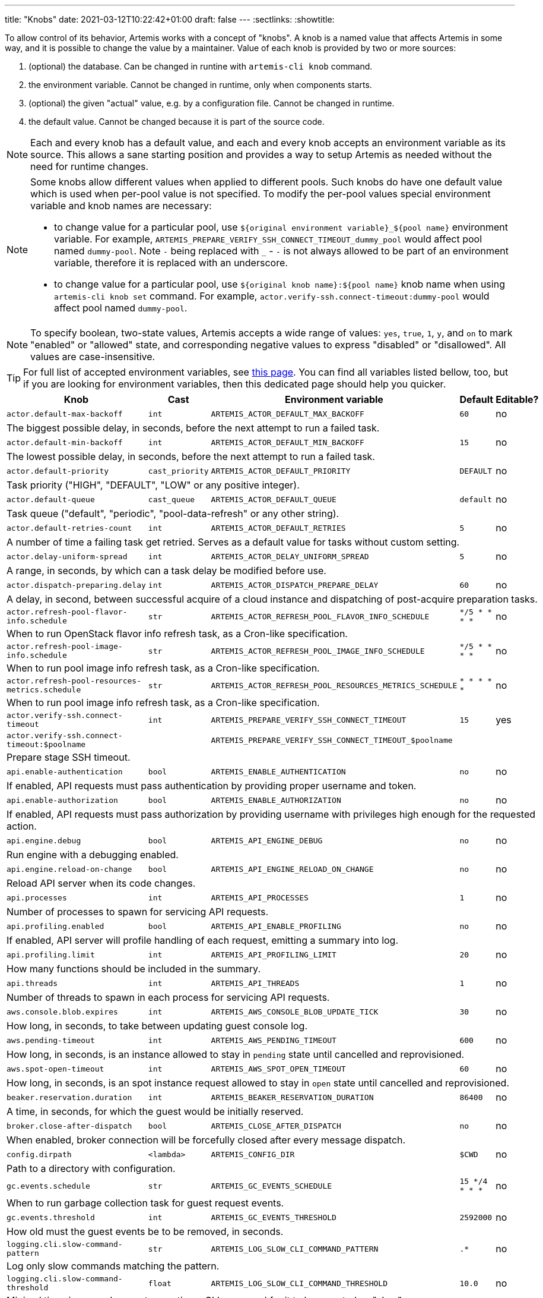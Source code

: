 ---
title: "Knobs"
date: 2021-03-12T10:22:42+01:00
draft: false
---
:sectlinks:
:showtitle:

To allow control of its behavior, Artemis works with a concept of "knobs". A knob is a named value that affects Artemis
in some way, and it is possible to change the value by a maintainer. Value of each knob is provided by two or more
sources:

1. (optional) the database. Can be changed in runtine with `artemis-cli knob` command.
2. the environment variable. Cannot be changed in runtime, only when components starts.
3. (optional) the given "actual" value, e.g. by a configuration file. Cannot be changed in runtime.
4. the default value. Cannot be changed because it is part of the source code.

[NOTE]
====
Each and every knob has a default value, and each and every knob accepts an environment variable as its source. This
allows a sane starting position and provides a way to setup Artemis as needed without the need for runtime changes.
====

[NOTE]
====
Some knobs allow different values when applied to different pools. Such knobs do have one default value which is
used when per-pool value is not specified. To modify the per-pool values special environment variable and knob names are
necessary:

* to change value for a particular pool, use `${original environment variable}_${pool name}` environment
variable. For example, `ARTEMIS_PREPARE_VERIFY_SSH_CONNECT_TIMEOUT_dummy_pool` would affect pool named `dummy-pool`.
Note `-` being replaced with `_` - `-` is not always allowed to be part of an environment variable, therefore it is
replaced with an underscore.
* to change value for a particular pool, use `${original knob name}:${pool name}` knob name when using `artemis-cli knob
set` command. For example, `actor.verify-ssh.connect-timeout:dummy-pool` would affect pool named `dummy-pool`.
====

[NOTE]
====
To specify boolean, two-state values, Artemis accepts a wide range of values: `yes`, `true`, `1`, `y`, and `on` to mark
"enabled" or "allowed" state, and corresponding negative values to express "disabled" or "disallowed". All values are
case-insensitive.
====

[TIP]
====
For full list of accepted environment variables, see xref:environment-variables.adoc[this page]. You can find all
variables listed bellow, too, but if you are looking for environment variables, then this dedicated page should help you
quicker.
====

[%header,cols="2,1,2,3,1"]
|===
|Knob
|Cast
|Environment variable
|Default
|Editable?


|`actor.default-max-backoff`
|`int`
|`ARTEMIS_ACTOR_DEFAULT_MAX_BACKOFF`
|`60`
|no



5+|The biggest possible delay, in seconds, before the next attempt to run a failed task.

|`actor.default-min-backoff`
|`int`
|`ARTEMIS_ACTOR_DEFAULT_MIN_BACKOFF`
|`15`
|no



5+|The lowest possible delay, in seconds, before the next attempt to run a failed task.

|`actor.default-priority`
|`cast_priority`
|`ARTEMIS_ACTOR_DEFAULT_PRIORITY`
|`DEFAULT`
|no



5+|Task priority ("HIGH", "DEFAULT", "LOW" or any positive integer).

|`actor.default-queue`
|`cast_queue`
|`ARTEMIS_ACTOR_DEFAULT_QUEUE`
|`default`
|no



5+|Task queue ("default", "periodic", "pool-data-refresh" or any other string).

|`actor.default-retries-count`
|`int`
|`ARTEMIS_ACTOR_DEFAULT_RETRIES`
|`5`
|no



5+|A number of time a failing task get retried. Serves as a default value for tasks without custom setting.

|`actor.delay-uniform-spread`
|`int`
|`ARTEMIS_ACTOR_DELAY_UNIFORM_SPREAD`
|`5`
|no



5+|A range, in seconds, by which can a task delay be modified before use.

|`actor.dispatch-preparing.delay`
|`int`
|`ARTEMIS_ACTOR_DISPATCH_PREPARE_DELAY`
|`60`
|no



5+|A delay, in second, between successful acquire of a cloud instance
and dispatching of post-acquire preparation tasks.

|`actor.refresh-pool-flavor-info.schedule`
|`str`
|`ARTEMIS_ACTOR_REFRESH_POOL_FLAVOR_INFO_SCHEDULE`
|`*/5 * * * *`
|no



5+|When to run OpenStack flavor info refresh task, as a Cron-like specification.

|`actor.refresh-pool-image-info.schedule`
|`str`
|`ARTEMIS_ACTOR_REFRESH_POOL_IMAGE_INFO_SCHEDULE`
|`*/5 * * * *`
|no



5+|When to run pool image info refresh task, as a Cron-like specification.

|`actor.refresh-pool-resources-metrics.schedule`
|`str`
|`ARTEMIS_ACTOR_REFRESH_POOL_RESOURCES_METRICS_SCHEDULE`
|`* * * * *`
|no



5+|When to run pool image info refresh task, as a Cron-like specification.

|`actor.verify-ssh.connect-timeout`
|`int`
|`ARTEMIS_PREPARE_VERIFY_SSH_CONNECT_TIMEOUT`
|`15`
|yes


|`actor.verify-ssh.connect-timeout:$poolname`
|
|`ARTEMIS_PREPARE_VERIFY_SSH_CONNECT_TIMEOUT_$poolname`
|
|


5+|Prepare stage SSH timeout.

|`api.enable-authentication`
|`bool`
|`ARTEMIS_ENABLE_AUTHENTICATION`
|`no`
|no



5+|If enabled, API requests must pass authentication by providing proper username and token.

|`api.enable-authorization`
|`bool`
|`ARTEMIS_ENABLE_AUTHORIZATION`
|`no`
|no



5+|If enabled, API requests must pass authorization by providing username with privileges high enough
for the requested action.

|`api.engine.debug`
|`bool`
|`ARTEMIS_API_ENGINE_DEBUG`
|`no`
|no



5+|Run engine with a debugging enabled.

|`api.engine.reload-on-change`
|`bool`
|`ARTEMIS_API_ENGINE_RELOAD_ON_CHANGE`
|`no`
|no



5+|Reload API server when its code changes.

|`api.processes`
|`int`
|`ARTEMIS_API_PROCESSES`
|`1`
|no



5+|Number of processes to spawn for servicing API requests.

|`api.profiling.enabled`
|`bool`
|`ARTEMIS_API_ENABLE_PROFILING`
|`no`
|no



5+|If enabled, API server will profile handling of each request, emitting a summary into log.

|`api.profiling.limit`
|`int`
|`ARTEMIS_API_PROFILING_LIMIT`
|`20`
|no



5+|How many functions should be included in the summary.

|`api.threads`
|`int`
|`ARTEMIS_API_THREADS`
|`1`
|no



5+|Number of threads to spawn in each process for servicing API requests.

|`aws.console.blob.expires`
|`int`
|`ARTEMIS_AWS_CONSOLE_BLOB_UPDATE_TICK`
|`30`
|no



5+|How long, in seconds, to take between updating guest console log.

|`aws.pending-timeout`
|`int`
|`ARTEMIS_AWS_PENDING_TIMEOUT`
|`600`
|no



5+|How long, in seconds, is an instance allowed to stay in `pending` state until cancelled and reprovisioned.

|`aws.spot-open-timeout`
|`int`
|`ARTEMIS_AWS_SPOT_OPEN_TIMEOUT`
|`60`
|no



5+|How long, in seconds, is an spot instance request allowed to stay in `open` state
until cancelled and reprovisioned.

|`beaker.reservation.duration`
|`int`
|`ARTEMIS_BEAKER_RESERVATION_DURATION`
|`86400`
|no



5+|A time, in seconds, for which the guest would be initially reserved.

|`broker.close-after-dispatch`
|`bool`
|`ARTEMIS_CLOSE_AFTER_DISPATCH`
|`no`
|no



5+|When enabled, broker connection will be forcefully closed after every message dispatch.

|`config.dirpath`
|`<lambda>`
|`ARTEMIS_CONFIG_DIR`
|`$CWD`
|no



5+|Path to a directory with configuration.

|`gc.events.schedule`
|`str`
|`ARTEMIS_GC_EVENTS_SCHEDULE`
|`15 */4 * * *`
|no



5+|When to run garbage collection task for guest request events.

|`gc.events.threshold`
|`int`
|`ARTEMIS_GC_EVENTS_THRESHOLD`
|`2592000`
|no



5+|How old must the guest events be to be removed, in seconds.

|`logging.cli.slow-command-pattern`
|`str`
|`ARTEMIS_LOG_SLOW_CLI_COMMAND_PATTERN`
|`.*`
|no



5+|Log only slow commands matching the pattern.

|`logging.cli.slow-command-threshold`
|`float`
|`ARTEMIS_LOG_SLOW_CLI_COMMAND_THRESHOLD`
|`10.0`
|no



5+|Minimal time, in seconds, spent executing a CLI command for it to be reported as "slow".

|`logging.cli.slow-commands`
|`bool`
|`ARTEMIS_LOG_SLOW_CLI_COMMANDS`
|`no`
|no



5+|When enabled, Artemis would log "slow" CLI commands - commands whose execution took longer than
ARTEMIS_LOG_SLOW_CLI_COMMAND_THRESHOLD seconds.

|`logging.json`
|`bool`
|`ARTEMIS_LOG_JSON`
|`yes`
|no



5+|If enabled, Artemis would emit log messages as JSON mappings.

|`openstack.build-timeout`
|`int`
|`ARTEMIS_OPENSTACK_BUILD_TIMEOUT`
|`600`
|no



5+|How long, in seconds, is an instance allowed to stay in `BUILD` state until cancelled and reprovisioned.

|`openstack.console.blob.update-tick`
|`int`
|`ARTEMIS_OPENSTACK_CONSOLE_BLOB_UPDATE_TICK`
|`30`
|no


|`openstack.console.blob.update-tick:$poolname`
|
|`ARTEMIS_OPENSTACK_CONSOLE_BLOB_UPDATE_TICK_$poolname`
|
|


5+|How long, in seconds, to take between updating guest console log.

|`openstack.console.url.expires`
|`int`
|`ARTEMIS_OPENSTACK_CONSOLE_URL_EXPIRES`
|`600`
|no



5+|How long, in seconds, it takes for a console url to be qualified as expired.

|`pool.cache-pattern-maps`
|`bool`
|`ARTEMIS_CACHE_PATTERN_MAPS`
|`yes`
|no


|`pool.cache-pattern-maps:$poolname`
|
|`ARTEMIS_CACHE_PATTERN_MAPS_$poolname`
|
|


5+|If enabled, pattern maps loaded by pools would be cached.

|`pool.dispatch-resource-cleanup`
|`int`
|`ARTEMIS_DISPATCH_RESOURCE_CLEANUP_DELAY`
|`0`
|no


|`pool.dispatch-resource-cleanup:$poolname`
|
|`ARTEMIS_DISPATCH_RESOURCE_CLEANUP_DELAY_$poolname`
|
|


5+|A delay, in seconds, to schedule pool resources release with. This may be useful for post mortem investigation
of crashed resources.

|`pool.enabled`
|`bool`
|`ARTEMIS_POOL_ENABLED`
|`yes`
|yes


|`pool.enabled:$poolname`
|
|`ARTEMIS_POOL_ENABLED_$poolname`
|
|


5+|If unset for a pool, the given pool is ignored by Artemis in general.

|`pool.update-guest-request-tick`
|`int`
|`ARTEMIS_UPDATE_GUEST_REQUEST_TICK`
|`30`
|no


|`pool.update-guest-request-tick:$poolname`
|
|`ARTEMIS_UPDATE_GUEST_REQUEST_TICK_$poolname`
|
|


5+|A delay, in seconds, between two calls of `update-guest-request` task checking provisioning progress.

|`route.pool.enabled`
|`bool`
|`ARTEMIS_ROUTE_POOL_ENABLED`
|`yes`
|yes


|`route.pool.enabled:$poolname`
|
|`ARTEMIS_ROUTE_POOL_ENABLED_$poolname`
|
|


5+|If unset for a pool, the given pool is ignored by the routing.

|`route.pool.forgiving-time`
|`int`
|`ARTEMIS_ROUTE_POOL_FORGIVING_TIME`
|`600`
|yes



5+|A time, in seconds, after which a pool error during a guest provisioning is ignored and pool becomes eligible
for said guest request again.

|`route.pool.resource-threshold`
|`float`
|`ARTEMIS_ROUTE_POOL_RESOURCE_THRESHOLD`
|`90.0`
|yes



5+|A percentage part of pool resource that, when reached, marks pool as depleted and not eligible for provisioning.

|`route.request.max-time`
|`int`
|`ARTEMIS_ROUTE_REQUEST_MAX_TIME`
|`21600`
|yes



5+|A time, in seconds, after which a guest request is cancelled if provisioning haven't succeeded.


|===
